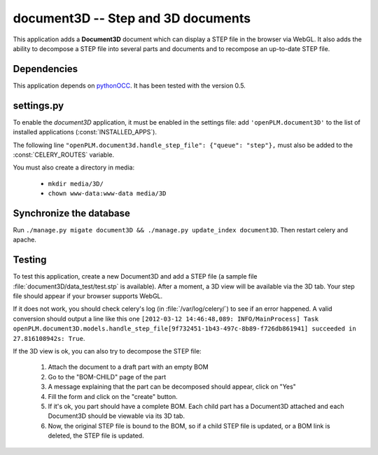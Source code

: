 ===============================================
document3D -- Step and 3D documents
===============================================

This application adds a **Document3D** document which can display
a STEP file in the browser via WebGL. It also adds the ability to
decompose a STEP file into several parts and documents and 
to recompose an up-to-date STEP file.


Dependencies
==============

This application depends on `pythonOCC <http://www.pythonocc.org/>`_. It has been
tested with the version 0.5.


settings.py
==============

To enable the *document3D* application, it must be enabled in the settings file: add
``'openPLM.document3D'`` to the list of installed applications
(:const:`INSTALLED_APPS`).

The following line ``"openPLM.document3d.handle_step_file": {"queue": "step"},`` must
also be added to the :const:`CELERY_ROUTES` variable.

You must also create a directory in media:

    * ``mkdir media/3D/``
    * ``chown www-data:www-data media/3D``


Synchronize the database
========================

Run ``./manage.py migate document3D && ./manage.py update_index document3D``.
Then restart celery and apache.


Testing
=========

To test this application, create a new Document3D and add a STEP file (a
sample file :file:`document3D/data_test/test.stp` is available).
After a moment, a 3D view will be available via the 3D tab. Your step
file should appear if your browser supports WebGL.

If it does not work, you should check celery's log (in :file:`/var/log/celery/`)
to see if an error happened. A valid conversion should output a line like this one
``[2012-03-12 14:46:48,089: INFO/MainProcess] Task openPLM.document3D.models.handle_step_file[9f732451-1b43-497c-8b89-f726db861941] succeeded in 27.816108942s: True``.

If the 3D view is ok, you can also try to decompose the STEP file:

    #. Attach the document to a draft part with an empty BOM
    #. Go to the "BOM-CHILD" page of the part
    #. A message explaining that the part can be decomposed should appear,
       click on "Yes"
    #. Fill the form and click on the "create" button.
    #. If it's ok, you part should have a complete BOM. Each child part has
       a Document3D attached and each Document3D should be viewable via its 3D tab.
    #. Now, the original STEP file is bound to the BOM, so if a child STEP file is updated,
       or a BOM link is deleted, the STEP file is updated.




